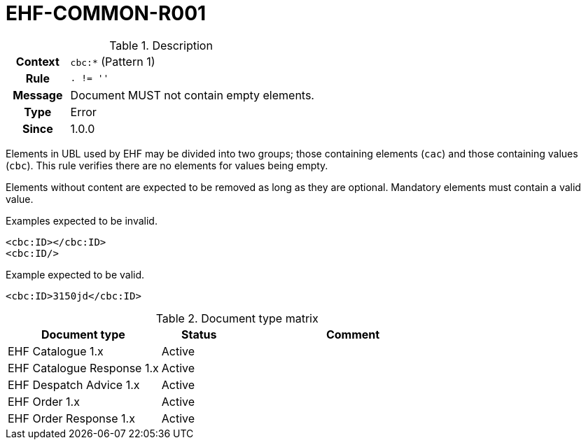 = EHF-COMMON-R001 [[EHF-COMMON-R001]]

[cols="1,4"]
.Description
|===

h| Context
| ```cbc:*``` (Pattern 1)

h| Rule
| ```. != ''```

h| Message
| Document MUST not contain empty elements.

h| Type
| Error

h| Since
| 1.0.0

|===

Elements in UBL used by EHF may be divided into two groups; those containing elements (```cac```) and those containing values (```cbc```). This rule verifies there are no elements for values being empty.

Elements without content are expected to be removed as long as they are optional. Mandatory elements must contain a valid value.

[source]
.Examples expected to be invalid.
----
<cbc:ID></cbc:ID>
<cbc:ID/>
----

[source]
.Example expected to be valid.
----
<cbc:ID>3150jd</cbc:ID>
----

[cols="2,1,3", options="header"]
.Document type matrix
|===
| Document type | Status | Comment
| EHF Catalogue 1.x | Active |
| EHF Catalogue Response 1.x | Active |
| EHF Despatch Advice 1.x | Active |
| EHF Order 1.x | Active |
| EHF Order Response 1.x | Active |
|===
